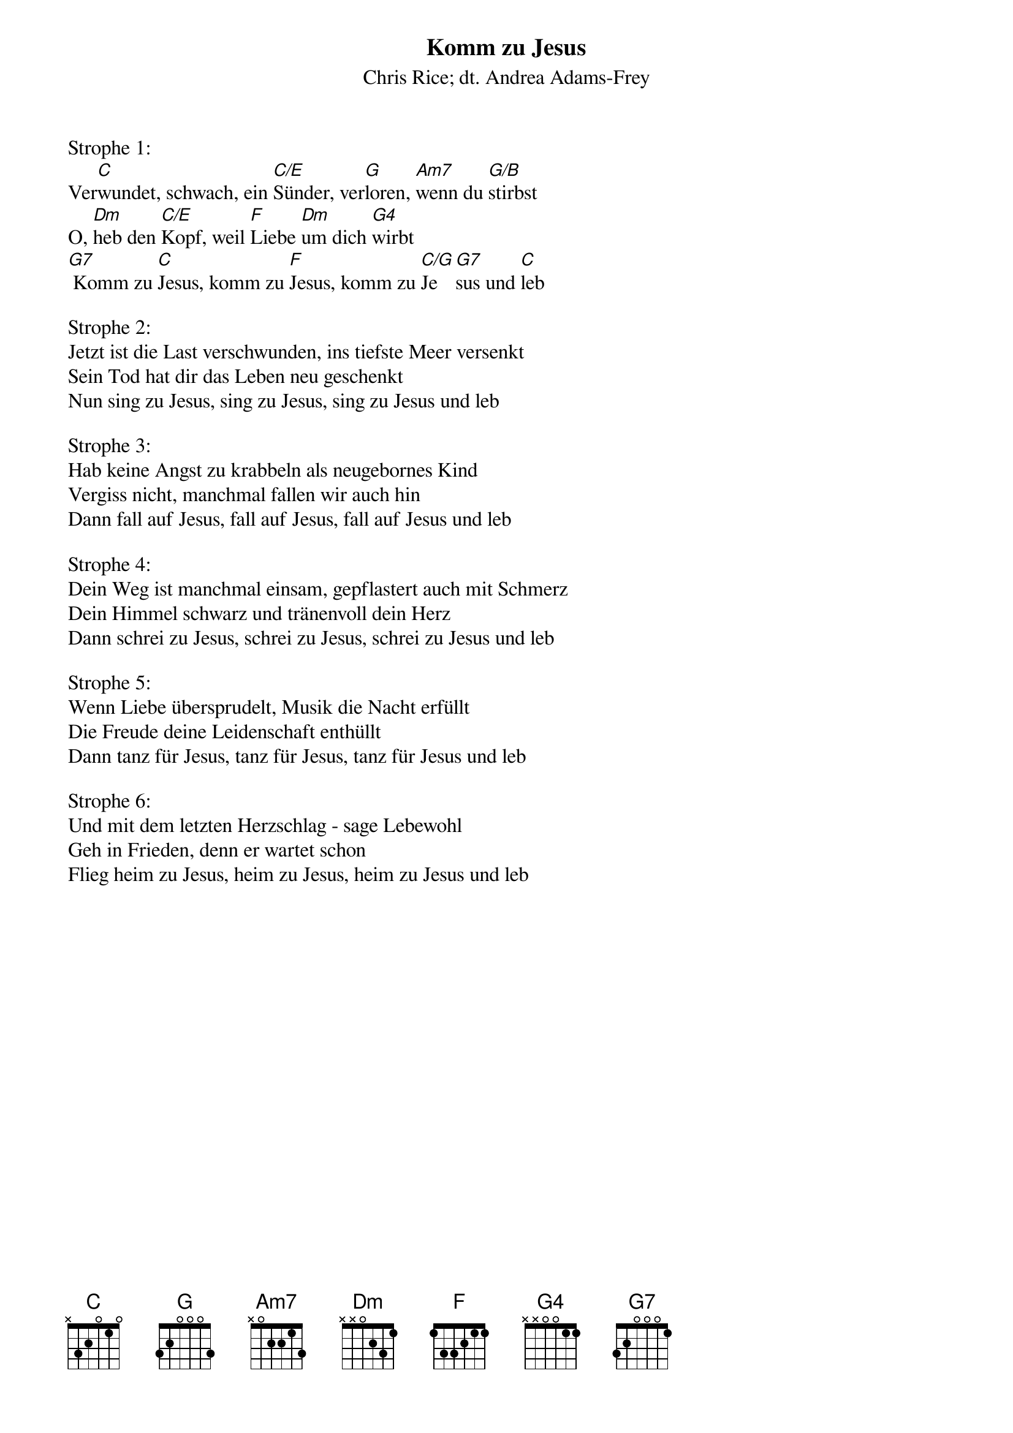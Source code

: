 {title:Komm zu Jesus}
{subtitle:Chris Rice; dt. Andrea Adams-Frey}
{key:C}

Strophe 1:
Ver[C]wundet, schwach, ein [C/E]Sünder, ver[G]loren, [Am7]wenn du [G/B]stirbst
O, [Dm]heb den [C/E]Kopf, weil [F]Liebe [Dm]um dich [G4]wirbt
[G7] Komm zu [C]Jesus, komm zu [F]Jesus, komm zu [C/G]Je[G7]sus und [C]leb

Strophe 2:
Jetzt ist die Last verschwunden, ins tiefste Meer versenkt
Sein Tod hat dir das Leben neu geschenkt
Nun sing zu Jesus, sing zu Jesus, sing zu Jesus und leb

Strophe 3:
Hab keine Angst zu krabbeln als neugebornes Kind
Vergiss nicht, manchmal fallen wir auch hin
Dann fall auf Jesus, fall auf Jesus, fall auf Jesus und leb

Strophe 4:
Dein Weg ist manchmal einsam, gepflastert auch mit Schmerz
Dein Himmel schwarz und tränenvoll dein Herz
Dann schrei zu Jesus, schrei zu Jesus, schrei zu Jesus und leb

Strophe 5:
Wenn Liebe übersprudelt, Musik die Nacht erfüllt
Die Freude deine Leidenschaft enthüllt
Dann tanz für Jesus, tanz für Jesus, tanz für Jesus und leb

Strophe 6:
Und mit dem letzten Herzschlag - sage Lebewohl
Geh in Frieden, denn er wartet schon
Flieg heim zu Jesus, heim zu Jesus, heim zu Jesus und leb
